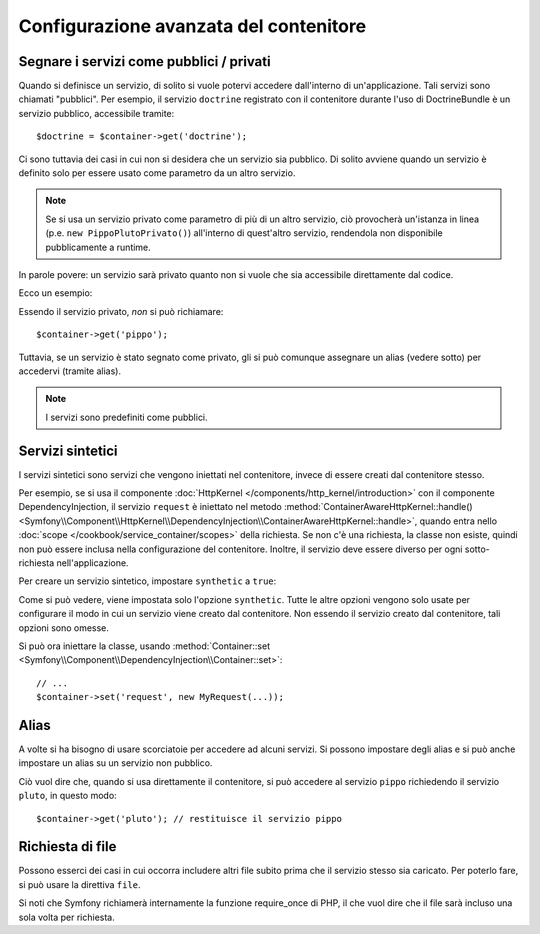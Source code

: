 .. index::
   single: Dependency Injection; Configurazione avanzata

Configurazione avanzata del contenitore
=======================================

Segnare i servizi come pubblici / privati
-----------------------------------------

Quando si definisce un servizio, di solito si vuole potervi accedere dall'interno
di un'applicazione. Tali servizi sono chiamati "pubblici". Per esempio, il servizio
``doctrine`` registrato con il contenitore durante l'uso di DoctrineBundle
è un servizio pubblico, accessibile tramite::

   $doctrine = $container->get('doctrine');

Ci sono tuttavia dei casi in cui non si desidera che un servizio sia pubblico.
Di solito avviene quando un servizio è definito solo per essere usato come parametro
da un altro servizio.

.. note::

    Se si usa un servizio privato come parametro di più di un altro servizio,
    ciò provocherà un'istanza in linea (p.e. ``new PippoPlutoPrivato()``) all'interno
    di quest'altro servizio, rendendola non disponibile pubblicamente a runtime.

In parole povere: un servizio sarà privato quanto non si vuole che sia accessibile
direttamente dal codice.

Ecco un esempio:

.. configuration-block::

    .. code-block:: yaml

        services:
           pippo:
             class: Esempio\Pippo
             public: false

    .. code-block:: xml

        <service id="pippo" class="Esempio\Pippo" public="false" />

    .. code-block:: php

        $definition = new Definition('Esempio\Pippo');
        $definition->setPublic(false);
        $container->setDefinition('pippo', $definition);

Essendo il servizio privato, *non* si può richiamare::

    $container->get('pippo');

Tuttavia, se un servizio è stato segnato come privato, gli si può comunque assegnare un
alias (vedere sotto) per accedervi (tramite alias).

.. note::

   I servizi sono predefiniti come pubblici.

Servizi sintetici
-----------------

I servizi sintetici sono servizi che vengono iniettati nel contenitore, invece
di essere creati dal contenitore stesso.

Per esempio, se si usa il componente :doc:`HttpKernel </components/http_kernel/introduction>`
con il componente DependencyInjection, il servizio ``request``
è iniettato nel metodo
:method:`ContainerAwareHttpKernel::handle() <Symfony\\Component\\HttpKernel\\DependencyInjection\\ContainerAwareHttpKernel::handle>`,
quando entra nello :doc:`scope </cookbook/service_container/scopes>` della richiesta.
Se non c'è una richiesta, la classe non esiste, quindi non può essere inclusa nella
configurazione del contenitore. Inoltre, il servizio deve essere diverso per ogni
sotto-richiesta nell'applicazione.

Per creare un servizio sintetico, impostare ``synthetic`` a ``true``:

.. configuration-block::

    .. code-block:: yaml

        services:
            request:
                synthetic: true

    .. code-block:: xml

        <service id="request"
            synthetic="true" />

    .. code-block:: php

        use Symfony\Component\DependencyInjection\Definition;

        // ...
        $container->setDefinition('request', new Definition())
            ->setSynthetic(true);

Come si può vedere, viene impostata solo l'opzione ``synthetic``. Tutte le altre opzioni vengono solo usate
per configurare il modo in cui un servizio viene creato dal contenitore. Non essendo il servizio
creato dal contenitore, tali opzioni sono omesse.

Si può ora iniettare la classe, usando
:method:`Container::set <Symfony\\Component\\DependencyInjection\\Container::set>`::

    // ...
    $container->set('request', new MyRequest(...));

Alias
-----

A volte si ha bisogno di usare scorciatoie per accedere ad alcuni servizi. Si possono
impostare degli alias e si può anche impostare un alias su un servizio non
pubblico.

.. configuration-block::

    .. code-block:: yaml

        services:
           pippo:
             class: Esempio\Pippo
           pluto:
             alias: pippo

    .. code-block:: xml

        <service id="pippo" class="Esempio\Pippo"/>

        <service id="pluto" alias="pippo" />

    .. code-block:: php

        $definition = new Definition('Esempio\Pippo');
        $container->setDefinition('pippo', $definition);

        $containerBuilder->setAlias('pluto', 'pippo');

Ciò vuol dire che, quando si usa direttamente il contenitore, si può accedere al servizio
``pippo`` richiedendo il servizio ``pluto``, in questo modo::

    $container->get('pluto'); // restituisce il servizio pippo

Richiesta di file
-----------------

Possono esserci dei casi in cui occorra includere altri file subito prima che il
servizio stesso sia caricato. Per poterlo fare, si può usare la direttiva ``file``.

.. configuration-block::

    .. code-block:: yaml

        services:
           foo:
             class: Esempio\Pippo\Pluto
             file: %kernel.root_dir%/src/percorso/del/file/pippo.php

    .. code-block:: xml

        <service id="foo" class="Esempio\Pippo\Pluto">
            <file>%kernel.root_dir%/src/percorso/del/file/pippo.php</file>
        </service>

    .. code-block:: php

        $definition = new Definition('Esempio\Pippo\Pluto');
        $definition->setFile('%kernel.root_dir%/src/percorso/del/file/pippo.php');
        $container->setDefinition('foo', $definition);

Si noti che Symfony richiamerà internamente la funzione require_once di PHP, il
che vuol dire che il file sarà incluso una sola volta per richiesta. 
